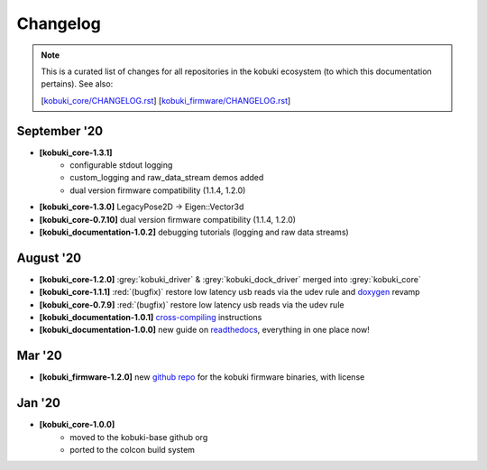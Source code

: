 =========
Changelog
=========

.. note::

   This is a curated list of changes for all repositories in the kobuki ecosystem (to which this
   documentation pertains). See also:
   
   [`kobuki_core/CHANGELOG.rst <https://github.com/kobuki-base/kobuki_core/blob/devel/CHANGELOG.rst>`_] 
   [`kobuki_firmware/CHANGELOG.rst <https://github.com/kobuki-base/kobuki_firmware/blob/devel/CHANGELOG.rst>`_]

September '20
-------------

* **[kobuki_core-1.3.1]**
   * configurable stdout logging
   * custom_logging and raw_data_stream demos added
   * dual version firmware compatibility (1.1.4, 1.2.0)
* **[kobuki_core-1.3.0]** LegacyPose2D -> Eigen::Vector3d
* **[kobuki_core-0.7.10]** dual version firmware compatibility (1.1.4, 1.2.0)
* **[kobuki_documentation-1.0.2]** debugging tutorials (logging and raw data streams)

August '20
----------

* **[kobuki_core-1.2.0]** :grey:`kobuki_driver` & :grey:`kobuki_dock_driver` merged into :grey:`kobuki_core`
* **[kobuki_core-1.1.1]** :red:`(bugfix)` restore low latency usb reads via the udev rule and `doxygen <https://kobuki-base.github.io/kobuki_core/>`_ revamp
* **[kobuki_core-0.7.9]** :red:`(bugfix)` restore low latency usb reads via the udev rule
* **[kobuki_documentation-1.0.1]** `cross-compiling <https://kobuki.readthedocs.io/en/devel/embedded_boards.html#cross-compiling>`_ instructions
* **[kobuki_documentation-1.0.0]** new guide on `readthedocs <https://kobuki.readthedocs.io/en/devel/index.html>`_, everything in one place now!

Mar '20
-------

* **[kobuki_firmware-1.2.0]** new `github repo <https://github.com/kobuki-base/kobuki_firmware>`_ for the kobuki firmware binaries, with license

Jan '20
-------

* **[kobuki_core-1.0.0]**
   * moved to the kobuki-base github org
   * ported to the colcon build system